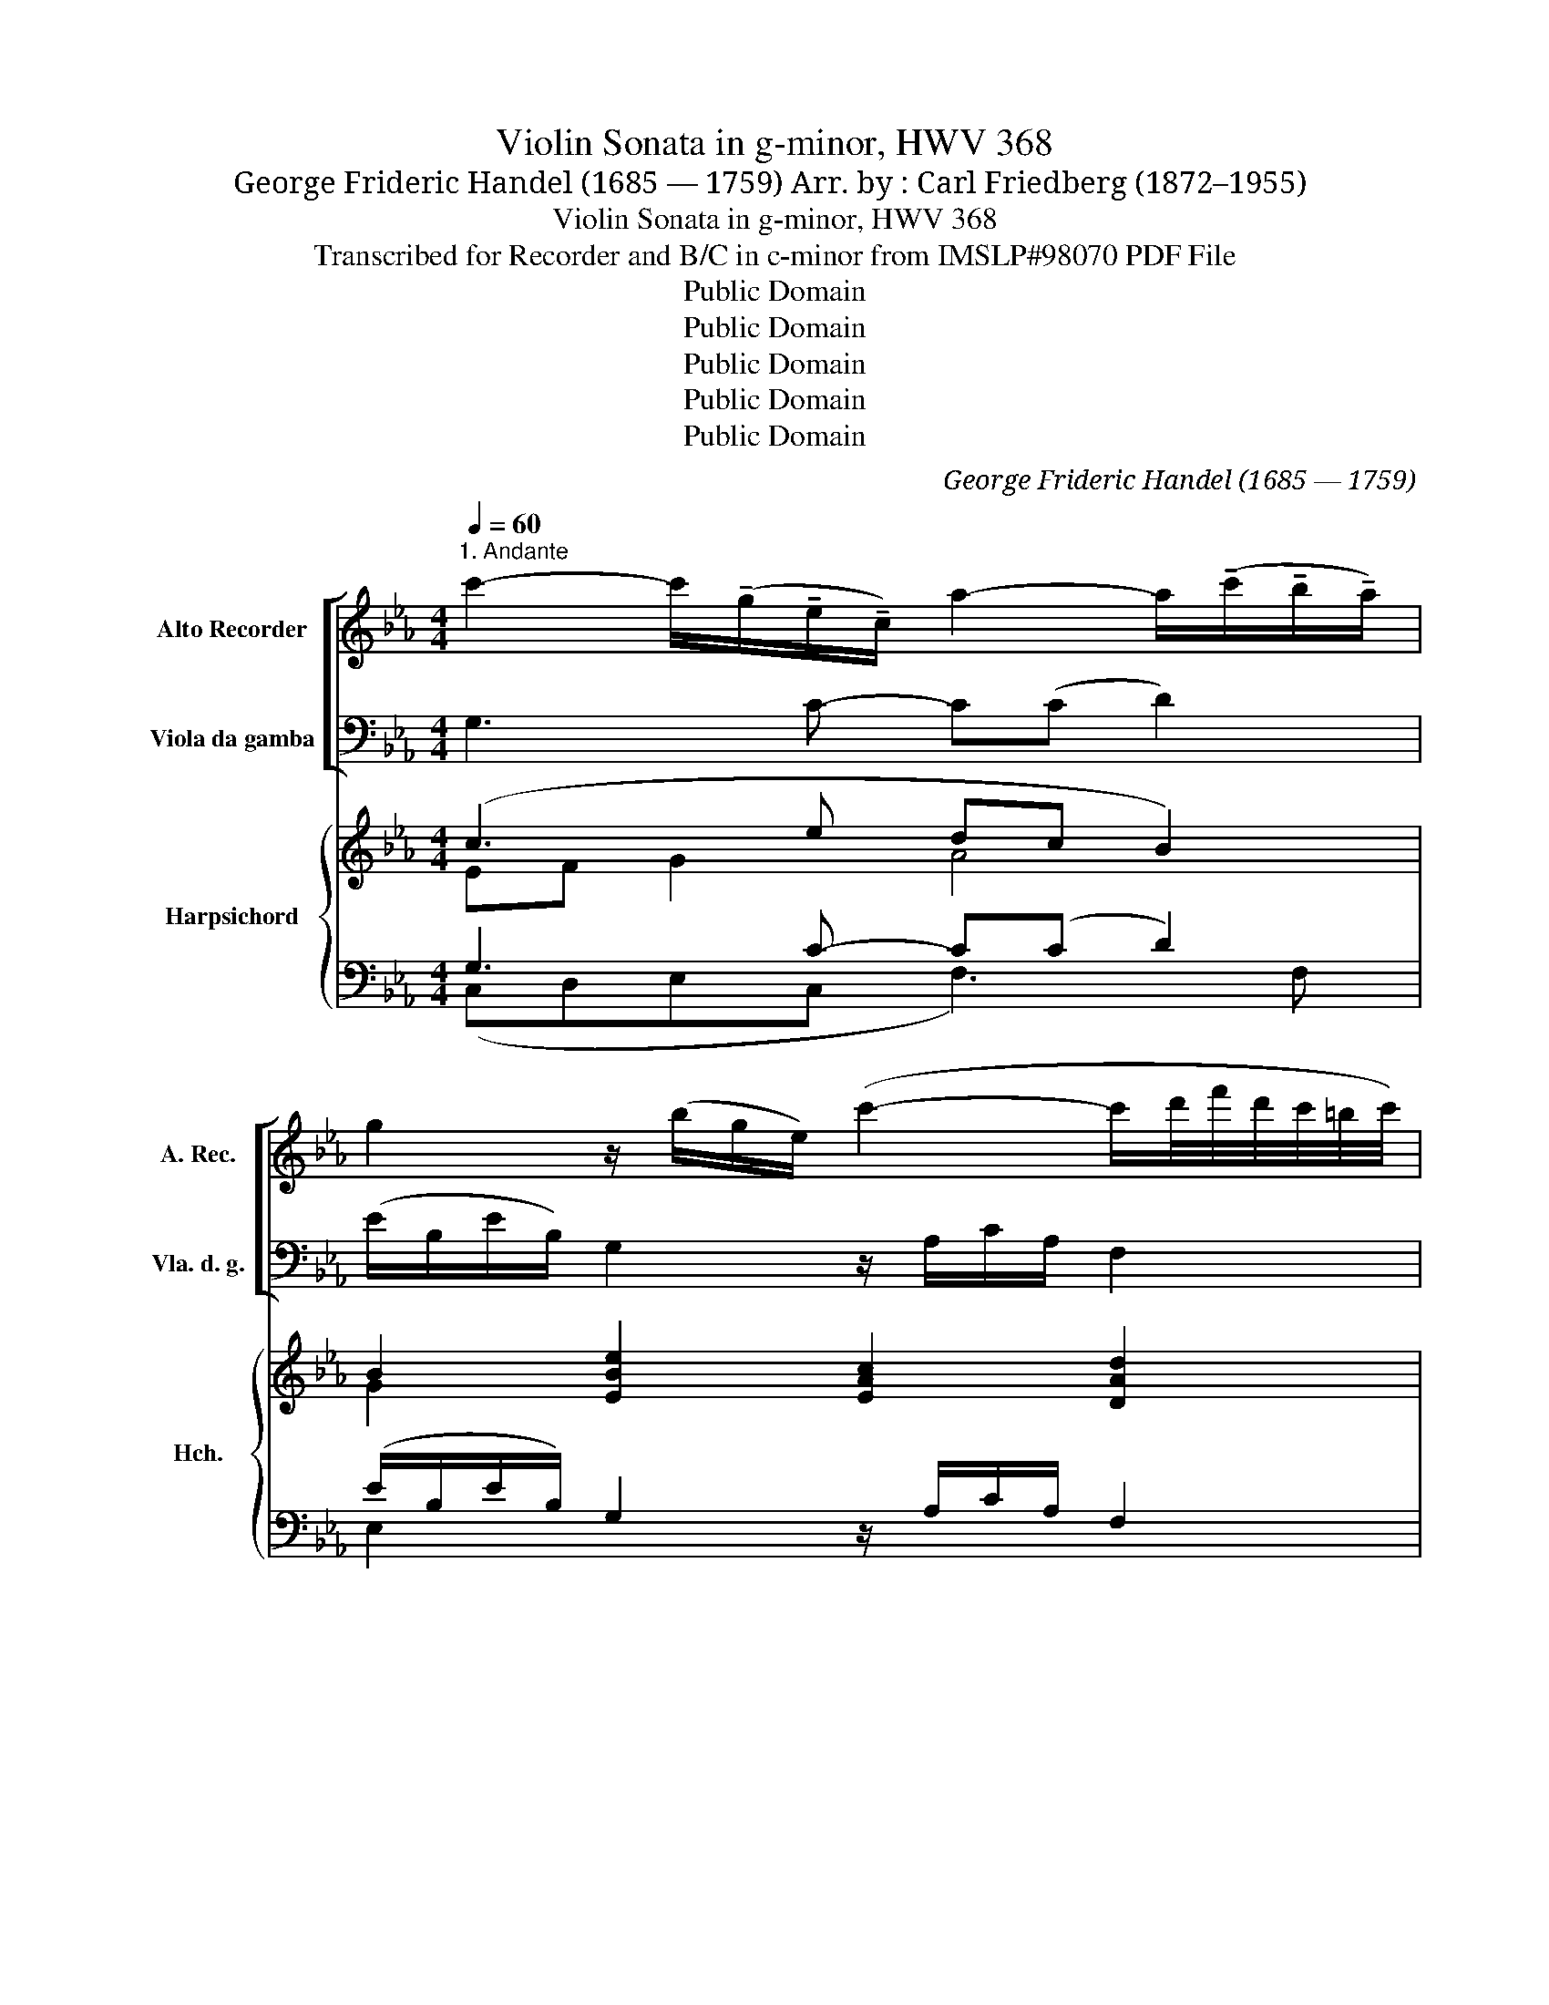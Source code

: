 X:1
T:Violin Sonata in g-minor, HWV 368
T:George Frideric Handel (1685 — 1759) Arr. by : Carl Friedberg (1872–1955)
T:Violin Sonata in g-minor, HWV 368
T:Transcribed for Recorder and B/C in c-minor from IMSLP#98070 PDF File
T:Public Domain
T:Public Domain
T:Public Domain
T:Public Domain
T:Public Domain
C:George Frideric Handel (1685 — 1759)
Z:Public Domain
%%score [ 1 2 ] { ( 3 4 ) | ( 5 6 ) }
L:1/8
Q:1/4=60
M:4/4
K:Eb
V:1 treble nm="Alto Recorder" snm="A. Rec."
V:2 bass nm="Viola da gamba" snm="Vla. d. g."
V:3 treble nm="Harpsichord" snm="Hch."
V:4 treble 
V:5 bass 
V:6 bass 
V:1
"^1. Andante" c'2- c'/(!tenuto!g/!tenuto!e/!tenuto!c/) a2- a/(!tenuto!c'/!tenuto!b/!tenuto!a/) | %1
 g2 z/ (b/g/e/) (c'2- c'/d'/4f'/4d'/4c'/4=b/4c'/4) | %2
 =b2 z/ (d'/!tenuto!d'/!tenuto!d'/) (f2- f/g/)!tenuto!e/!tenuto!d/ | %3
 g/(=B/c/d/) (Pd>c) c>(c =e/g/_b/_d'/) | (=e2- (e/b/)!tenuto!a/!tenuto!g/) a>(g (=a/c'/)_e'/c'/) | %5
 (^f>=a) (f/c'/)!tenuto!d/!tenuto!c'/ (!>!b2 =b2 | c'/)(c'/e'/c'/ _b/_d'/)c'/g/ (a2 =a>)a | %7
 b/(c'/_d'/c'/) =b>(b c'/=d'/e'/d'/ c'/_b/)!tenuto!=a/!tenuto!g/ | %8
 ^f>((d g/)(d/=a/))(d/ b>)(g c'/)(g/d'/)(g/ | e'/)(^f/g/=a/) (a>g) (g/d'/c'/=b/ c'/e'/)d'/c'/ | %10
 (d'/^f/g/)!tenuto!=A/ (A>G) G(b/=f/ =e/b/_a/g/) | a4- a/(b/d/b/ B/b/f/a/) | %12
 (g/d/e/f/) (f>e) e>(g b/c'/_d'/f/) | %13
 (=e/>f/g/4a/4b/4c'/8_d'/8) (c'/>b/c'/>g/ a>)((b c'/=d'/_e'/)g/) | %14
 (^f/>g/=a/4b/4c'/4d'/8e'/8) (d'/>c'/d'/b/4a/4) (b/c'/d'/c'/ =b/)(d'/g/d'/) | %15
 c'>(_b _a/c'/g/c'/) (=f2- f/d'/)!tenuto!f/!tenuto!e/ | f3 (d e/g/)e/(c/ _d/f/a/)(c/ | %17
 =B/g/=d'/)(g/ f/g/d'/)(f/ e/g/c'/)(=e/ f/a/c'/)(_e/ | %18
 d/f/b/)(d/ e/g/c'/)(e/ f/a/)(d/a/) (=B/g/d'/)(g/ | %19
 f/d'/)!tenuto!=b/!tenuto!g/ !tenuto!d'/!tenuto!b/!tenuto!f/!tenuto!=B/ !tenuto!_a/(B/c/d/) (Td>c) | %20
 !fermata!c8 |][M:4/4]"^2. Allegro"[Q:1/4=120] g | c'gee' !tenuto!d'3 b | ac'ba g3 b | b4 c'4- | %25
 c'4 d'4- | d'4 e'c'c'g | a4- a_bfa | %28
 !tenuto!g/!tenuto!b/!tenuto!e/!tenuto!b/ !tenuto!g/!tenuto!b/!tenuto!e/!tenuto!b/ a/c'/e/c'/ a/c'/e/c'/ | %29
 g/b/e/b/ g/b/e/b/ a/c'/e/c'/ a/c'/e/c'/ | c'=ac'a d'bfd' | (c'=a)(c'a) d'bf(b | %32
 g/)b/e/b/ g/b/e/b/ _a/c'/e/c'/ a/c'/e/c'/ | b/d'/f/d'/ b/d'/f/d'/ c'/e'/g/e'/ c'/e'/g/e'/ | %34
 g/b/e/b/ g/b/e/b/ a/c'/b/a/ b/d/f/a/ | (g/f/)e/f/ (d/e/)F/d/ e2 z2 | %36
 (b/g/)b/e/ (b/g/)b/e/ (c'/a/)c'/e/ (c'/a/)c'/e/ | %37
 (d'/b/)d'/f/ (d'/b/)d'/f/ (e'/c'/)e'/g/ (e'/c'/)e'/g/ | (b/g/)b/e/ (b/g/)b/e/ a/g/f/e/ d/c/B/A/ | %39
 (G/a/)g/f/ (f>e) e2 z :: g | !tenuto!c'g=eb =a2 z f | bfdb g2 z g | %43
 ((c'e'd')!tenuto!c') =b2 z !>!b | (c'_b)=ag ^fd g2- | g=a (T^f2{=ef)} g2 (b/d'/)g/(d'/ | %46
 (c'/)e'/)c'/e'/ (=a/c'/)=f/c'/ (b/d'/)b/d'/ (g/b/)_e/b/ | %47
 (_a/c'/)a/c'/ (f/a/)d/a/ (g/b/)g/b/ (e/g/)c/g/ | %48
 (f/a/)f/a/ (d/f/)"^3 2"=B/f/ e/(c'/=b/c'/) g/(c'/b/c'/) | %49
 g/(d'/c'/d'/) g/(d'/c'/d'/) g/(e'/d'/e'/) g/(e'/d'/e'/) | %50
 g/(f'/e'/f'/) g/(f'/e'/f'/) g/(g'/f'/g'/) g/(f'/e'/f'/) | %51
 g/(e'/d'/e'/) g/(f'/e'/f'/) g/(e'/d'/e'/) (g/e'/)!tenuto!d'/!tenuto!c'/ | %52
 =b2 z =B (c/d/4c/4)!tenuto!B/!tenuto!c/ (d/e/4d/4)!tenuto!c/!tenuto!d/ | %53
 (e/f/4e/4)!tenuto!d/!tenuto!e/ (f/g/4f/4)!tenuto!e/!tenuto!f/ g2 z c' | %54
 (_d'c')!tenuto!d'!tenuto!e' !tenuto!f'!tenuto!e'(f'e') | (_d'e')!tenuto!f'!tenuto!c' =b2 c'2- | %56
 c'=d' T=b2{=ab} (c'_b)_ag | fe_dc =BG c2- | c=d =B2{=AB} !tenuto!c!tenuto![Ee] T[Dd]7/4[Cc]/4 | %59
 [Cc]6 z :| z/8 |[M:3/4]"^Adagio"[Q:1/4=60] g2 (c'3 d') | (e'3 c') g2 | a2 (f3 b) | g2 (e3 g) | %65
 c'2 (=a2 bc') | (^f3 =d') (g2- | g3 =a) ^f2 | g6 :: g2 (_a3 b) | (=e4 g2) | (c'f) (_e3 f) | %72
 (f2 e2) e'2- | e'2 !tenuto!d'!tenuto!c' d'2- | d'2 (!tenuto!c'!tenuto!=b) (c'2- | c'3 d') =b2 |1 %76
 c'6 :|2 c'6 |][M:12/8][Q:3/8=100]"^Allegro" (c'/d'/) | e'd'c' (c'd')=b (c'd')e' (d'2 c') | %80
 (_bc'b) (ab)f (ga)b (gab) | (fab) (eab) (dfb) (Geb) | %82
 (Ae)!tenuto!c' (=Af)!tenuto!c' (Bf)!tenuto!d' (=Bg)!tenuto!d' | %83
 (cg)!tenuto!e' (=Af)!tenuto!e' (_Bf)!tenuto!d' (Ge)!tenuto!d' | %84
 ((=Ae)!tenuto!c') (=ab)g (T^f3 g3) | =a3 b3 c'3 d'3 | e'2 (^f g=ab) (dfa) (gab) | %87
 (c'd'e') T^f3 g3 z z :: b | (_d'c'b) (ba)g (ag)f (agf) | (c'ba) (ag)f (gf)e (gfe) | %91
 (e'c'a) (c'af) (c'af) (afc) | d3 (bg)!tenuto!e (c' e')!tenuto!g f3 | e3 b(ge) c'(ae) d'(be) | %94
 e'(be) (bed) (cde) (Be)d | e3- ec'd' (e'd'c') (c'd')=b | (c'd')e' (d'2 c') (_bc'b) (ab)f | %97
 (ga)b (gab) (fab) (eab) | (dfb) (Geb) (Ae)!tenuto!c' (=Af)!tenuto!c' | %99
 (Bf)!tenuto!d' (=Bg)!tenuto!d' ((cg)e') (e'f=A) | ((_Af)!tenuto!_d') (d'eG) (Ae)c' (=d'2 c') | %101
 =b3 z2 z (c'ge c')_ba | (bgd b)ag (afc a)gf | (Gd!<(!=b) (c'd'e') (gbc') (d!<)!c'b) | %104
 ce'c- c(d/c/_B/A/) Bd'B- B(c/B/A/G/) | Ac'A- A(B/A/G/F/) (Gf=b) (c'd'e') | %106
 (g=bc') (dc'b) [Cc]3 (aga | d'3) (gfg c'3) (fef | =b3)!<(! (c'd'e') (gc')d' (d!<)!c'b) | %109
 [Cc]3 (aga) d'3 (gfg) | c'3 (fef) =b3 (c'd'e') | (gc'd') (dc'=b) [Cc]3- [Cc]2 :| %112
V:2
 G,3 C- C((C D2)) | (E/B,/E/B,/) G,2 z/ A,/C/A,/ F,2 | (G,/D,/)D,/E,/ F,2 z/ (D,/D/C/ =B,)G, | %3
 C(F,G,G,,) C,C ((_B,2 | B,/)C/_D/B,/) C,=E, F,2 _E,C, | %5
 (D,/^F,/=A,/D/) D,F, (G,/B,/D/B,/ G,/D,/=F,/G,/) | (E,2 =E,2 F,/)(F/A/F/ _E/)(E/_D/C/) | %7
 _D2 =D>D C2 EC | DCB,=A, G,=F,E,D, | C,/(C/B,/C/ D)D, G,=F,E,=A, | B,CDD, G,2 CC, | %11
 (F,/G,/A,/G,/ F,/G,/F,/E,/) D,2 DD, | (E,G,/A,/ B,)B,, E,2 z2 | C2 C,2 F,2 E2 | %14
 D2 D,2 (G,>_A, G,)=F, | (E,/G,/D,/G,/ C,)E (D/A/D/F/ D)C | (=B,/D/B,/D/ G,>)B, C2 F,2 | %17
 G,2 z G C2 z F, | B,G,CA, DC=B,G, | G,,2 G,2 (F,E,/F,/ G,)G,, | !fermata!C,8 |][M:4/4] z | %22
 z2 z C !tenuto!B,!tenuto!=A,!tenuto!B,!tenuto!G, | %23
 !tenuto!F,!tenuto!E,!tenuto!D,!tenuto!B,, !tenuto!E,!tenuto!E(!tenuto!D!tenuto!E) | %24
 G,EE,E A,EG,E | A,FF,F B,F=A,F | B,G=B,G C2 z2 | z CFC D2 B,2 | E,G,B,G, (CB,C)A, | %29
 E,G,B,G, (CB,C)A, | =A,/C/F,/C/ A,/C/F,/C/ B,/D/F,/D/ B,/D/F,/D/ | %31
 =A,/C/F,/C/ A,/C/F,/C/ B,/D/F,/D/ B,/D/F,/D/ | E2 E,2 _A,2 F,2 | B,2 G,2 (C3 B,/A,/) | %34
 G,2 E,2 (F,E,D,)B, | E,(A,B,)B,, (E,/B,,/G,,/B,,/ E,,2) | G,2 E,2 A,2 z A, | B,3 B, (C3 B,/A,/) | %38
 (G,2 B,)G, !tenuto!C2 z A, | B,A,B,B,, !tenuto!E,2 z :: z | z2 z C FC=A,F | D2 z B, EB,G,B, | %43
 A,2 z F, (G,A,G,)F, | E,DCB, =A,2 B,C | DCDD, G,2 z2 | =A,2 C/F/A,/F/ D2 E/G/C/G/ | %47
 F2 D/F/B,/F/ E2 C/E/=A,/E/ | D2 =B,/D/G,/D/ C2 EC | G,=A,=B,G, C_B,C_A, | G,=A,=B,G, EDED | %51
 C=B,CD EFEF | (G,/F,/G,/=A,/ G,/A,/=B,/G,/) (A,/B,/4A,/4).G,/.A,/ (B,/C/4B,/4)A,/B,/ | %53
 (C/D/4C/4).=B,/.C/ (D/E/4D/4).C/.D/ EDCE, | (F,E,)F,_G, A,G,(A,G,) | (F,_G,)A,F, =G,F,E,C | %56
 A,F,G,G,, C,2 C_B, | A,G,F,E, D,2 E,F, | G,2 G,,2 C,F,G,G,, | C,6 z :| z/8 |[M:3/4] C2 A,2 G,2 | %62
 C,2 D,2 E,2 | F,2 D,4 | E,6 | E,2 C,4 | D,2 DC B,2 | C2 D2 D,2 | G,6 :: =E,2 F,2 B,2 | C4 B,2 | %71
 A,2 G,2 A,2 | B,2 E,2 C2 | F,4 [B,,B,]2 | E,4 A,2 | G,2 G,,4 |1 (C,2 D,2 E,2) :|2 C,6 |] %78
[M:12/8] G, | C,3 (EF)D (EF)G F2 E | (DEF) (B,C)D E2 E, (EFG) | D2 D, C,2 C B,3 E,3 | %82
 A,3 F,3 B,3 G,3 | C3 F,3 B,3 E,3 | =A,3 B,2 C (DED B,A,G,) | (^F,=E,F, G,F,G, =A,G,A, B,A,B,) | %86
 C2 D B,2 C (D2 C B,=A,G,) | (=A,B,C DCD) G,3 z z :: G, | (=E,3 C,3 F,3) z2 z | %90
 (D,3 B,,3 _E,3) z2 z | C,3 z2 z A,2 A,3 z | A,3 G,3 A,3 B,3 | E,3 G,3 A,3 B,3 | C3 G,3 A,3 B,3 | %95
 E,3 E, z z C,2 D, E,F,D, | E,F,G, F,(FE DED B,CD | E2) E, (EFG) D3 C3 | B,3 E,3 A,3 F,3 | %99
 B,3 G,3 C3 F,3 | B,3 E,3 A,3 (FGA) | (G(FG) DEF) (E2 C A,B,C) | (D2 B, G,A,B,) (C2 A, F,G,A,) | %103
 (G,2 F, E,2 D,) (E,2 F, G,2) G,, | C,2 (C A,B,C D2 B, G,A,B, | C2 A, F,G,A,) (G,2 F, E,2 D,) | %106
 E,2 F, G,2 G,, C,3 FEF | B,CD EDE A,B,C DCD | (G,A,F, E,2 D,) (E,2 F, G,2 G,,) | %109
 C,3 FEF B,CD EDE | A,B,C DCD G,A,F, E,2 D, | E,2 F, G,2 G,, C,3- C,2 :| %112
V:3
 (c3 e dc B2) | B2 [EBe]2 [EAc]2 [DAd]2 | [DG=B]2 [DAd]2 (B>c d)B | c3- =B c2 (_d2 | %4
 _B3 c) (c2 f2) | (^f3 d) d2 [=Bdg]2 | ([cg]2 c2) c2 [cf]2 | (f2- f/_a/g/f/ e2 c=A) | %8
 [^F=A]2 d4 ((g2 | [eg])d/e/ c2) (_Bdce) | (de c2 [GB]d =e2) | f4 [AB] [AB]2 [AB] | %12
 [GB]>c A2 [EG][GB][GB][GB] | [GB][GB][=EB][EBc] [FAc][FAc][Gc][Gc] | %14
 [=Ac][Ac][^Fc][Fc] [GB]>c d[=Bd] | (c d eg f3 a) | (g2 =b)f e2 (_d>c) | ([G=B] g2 f (e=e)f_e) | %18
 (d2 e2 f d2 [=Bd]) | f2 =B2 Bc- cB | !fermata!c8 |][M:4/4] z | %22
 z2 z G !tenuto!G!tenuto!=A!tenuto!G!tenuto!B | c2 !tenuto!f!tenuto!d B2 z2 | e8 | f8 | g4- g2 z2 | %27
 z2 (c2 B2 =d2) | e2 z e e3 [ea] | [eg]2 z e e3 e | f2 z [ce=a] [Bdfb]2 z [Bd] | %31
 [Fcf]2 z [ce=a] [Bdfb]2 z B | z2 (e2 c3 e) | (d3 (f) e3 g) | e4 (def)B | [GB] F2 [FAd] [EGe]2 z2 | %36
 B2 G2 c2 z e | (d2 [_Af]2 [Ge]2) [Geg]2 | (b2 g)e !tenuto![Aea]2 z F | G (e2 d) [GBe]2 z :: z | %41
 z2 z [B=eg] [=Acf]2 z [Acf] | [Bfb]2 z [Bdf] [Beg]2 z [Ge] | [Ece]2 z a [dg]feg | (gf)ed c2 de | %45
 [_Bd][ce] [=Ac]2 [GB]2 [GB][Bd] | [cef]2 (=af) f2 (ge) | e2 (fd) d2 (ec) | c2 (d=B) [EGc]2 z2 | %49
 =BcdB edef | (g4- g3 f) | (ede)=B (cdc)d | [G=B]2 z [GBg] [Gg]4- | [Gg]4- [Gg]3 [Gg] | %54
 z2 z _a (a4 | a4) g=dce | [cf][cda] [=Bdg]2 [ceg][df]ed | c_B ([Aa]2 [=Bg]2) [cg][ca] | %58
 g4- gag=b | [cegc']6 z :| z/8 |[M:3/4] (c4- c=B) | c4 c2 | ([Ac]4 B2- | B2) z2 z2 | [Gc]2 [Ge]4 | %66
 [^F=Ad]4 [Gd]2 | e2 d4- | d6 :: ([_Bg]2 [_Af]4 | =e4) e2 | [Fcf]2 (_e4- | ed e2) ([Gg]2 | %73
 ([Aa]4) [Gg]2- | [Gg]4 [Ff]2) | [Ge]4 [FGd]2 |1 [Gc]6 :|2 [EGc]6 |][M:12/8] G | %79
 [EGc]3 g2 f (ed)c =B2 c | [F_B]2 z [FAd]2 B [GB]2 z B3 | [FB]2 z [EA]2 z [DA]2 z [EG]2 z | %82
 A3 =A3 B3 =B3 | G3 =A3 F3 G3 | [EGc]2 z [Ge]2 B =A3 (dcB) | [Dd]4 B2 ^F3 G3 | %86
 [Ge]2 [^F=A] G2 z (A2 d- dcB | c2) z [^F=A]3 [DB]3 z z :: z | (g3 =e3 f3) (cBA) | %90
 (f3 d3 _e3) (BAG) | [EAe]2 z (E2 A) [Fc]3 (e3 | dFB) [Ee]6 dcB | [GBe]EG B3 c3 d3 | %94
 e3 (B3 c3 B3) | [EGB]3- [EGB] z z e2 f g2 f | edc (=B2 c) B2 z [FAd]2 B | %97
 [GB]2 z B3 [FB]2 z [EA]2 z | [DA]2 z [EG]2 z A3 =A3 | (B3 =B3) (c3 e3) | %100
 [F_d]3 [EGd]3 [EAc]3 =B2 f | f3 g3 g2 e cde | (_B3- Bcd A3- ABc) | (=B3 c2 B (c3-) c2 B) | %104
 [Ec]2 (g a3- a2 g- g3- | g2 f- f3- f2) (d c2 =B) | (c3- c2 =B) [Ec]3 c3 | def _B3 cde [Ac]3 | %108
 (f2 a g3) (g2 a f3) | e3 c3 def _B3 | cde [FA]2 [FAcf] [F=Bf]2 [Bda] [cg]2 [Bg] | %111
 [cg]2 [ca] [cfc']2 [df=b] [cegc']3- [cegc']2 :| %112
V:4
 EF G2 A4 | G2 x6 | x6 GF | EA F2 E2 G=E- | E2 G2 A>B c=A | =A4 [Bd]2 =B2 | G2 G_B _A2 =A2 | %7
 B2 =B>B c G3 | x2 ([Dd][^Fc] [GB]2) [Gg][=B=f] | cG G^F G4 | (G3 ^F G3 B) | A4 x4 | G E2 D x4 | %13
 x8 | x4 G3 G | G2 c2 c2 =Bc | d3 G G2 A2 | G2 [=B=d]2 [ce]_B A2 | F B2 c A2 G=B | %19
 =B2 F2 AG/A/ F2 | [EG]8 |][M:4/4] x | x3 E D3 [GB] | _A4 B G2 G | (B2 d2 c2 B2) | (c2 e2 d2 c2) | %26
 (d2 f2 e2) x2 | x2 A4 A2 | G2 x B (AGA)c | B2 x B (AGA)c | c2 x6 | x7 _A | x4 EG A2 | FA B2 GBce | %34
 B2 G2 A3 A | x8 | (E6 F2) | F2 x6 | [Be]3 B x4 | Gc A2 !tenuto!G2 x :: x | x8 | x8 | %43
 x3 [cd] =B3 [Bd] | c x5 G2 | x8 | x2 e2 B4 | _A4 G4 | F4 x4 | G4 G3 c | =BcdB c2 B2 | G4- G3 A | %52
 x4 c2 d2 | e2 =B2 c[Bd] [ce]c | _d/_A/c/A/ d/A/e/A/ f/A/e/A/ f/A/e/A/ | %55
 _d/A/e/A/ f/A/c/A/ =B[GB]G[Gc] | x8 | x2 f4 x2 | ([eg]2 [df]2 [ce]) c2 [=Bfg] | x7 :| x/4 | %61
[M:3/4] E2 F4 | E2 F2 G2 | (F6 | [EG]2 [FA]2 [GB]2) | x2 c2 B=A | x6 | [G=A]4 ([Ac]2 | %68
 [G=B]2 [=Ac]2 [Bd]2) :: (c4 (_d2 | [Bd]2) [Ac]2) G2 | x2 (B2 c2 | A2 G2) e2- | e2 d4- | d2 c4 | %75
 x6 |1 (E2 F2 G2) :|2 x6 |][M:12/8] x | x3 G3- G3 G3 | x12 | x12 | [CE]6 [DF]6 | [Ec]6 [D_B]6 | %84
 x9 G3 | =A2 x10 | x6 (^F3 G3- | G2) x9 :: x | (B6 A3) x3 | (A6 G3) x3 | x9 F3- | F x2 (B3 c3) A3 | %93
 x3 E6- E3- | E3 E6- EG[FA] | x6 G6 | G6 F2 x4 | x12 | x6 [CE]4 x2 | [DF]6 [EG]3 [F=A]2 x | %100
 (B2 _A) x6 =B2 c | =d3 =Bcd c3 c x2 | x12 | (F2 G- G3) (G2 A F3) | x2 e cde _B3- Bcd | %105
 A3- ABc =B2 G- G3 | G2 A F3 x6 | x12 | =B3 c2 B c2- x c2 B | [Gc]3 A6 G3 | G2 x10 | x11 :| %112
V:5
 G,3 C- C((C D2)) | (E/B,/E/B,/) G,2 z/ A,/C/A,/ F,2 | (G,/D,/)D,/E,/ F,2 z/ (D,/D/C/ =B,)G, | %3
 C(F,G,G,,) C,C ((_B,2 | B,/)C/_D/B,/) C,=E, F,2 _E,C, | %5
 (D,/^F,/=A,/D/) D,F, (G,/B,/D/B,/ G,/D,/=F,/G,/) | (E,2 =E,2 F,/)(F/A/F/ _E/)(E/_D/C/) | %7
 _D2 =D>D C2 EC | DCB,=A, G,=F,E,D, | C,/(C/B,/C/ D)D, G,=F,E,=A, | B,CDD, G,2 CC, | %11
 (F,/G,/A,/G,/ F,/G,/F,/E,/) D,2 DD, | (E,G,/A,/ B,)B,, E,2 z2 | C2 C,2 F,2 E2 | %14
 D2 D,2 (G,>_A, G,)=F, | (E,/G,/D,/G,/ C,)E (D/A/D/F/ D)C | (=B,/D/B,/D/ G,>)B, C2 F,2 | %17
 G,2 z G C2 z F, | B,G,CA, DC=B,G, | G,,2 G,2 (F,E,/F,/ G,)G,, | !fermata!C,8 |][M:4/4] z | %22
 z2 z C !tenuto!B,!tenuto!=A,!tenuto!B,!tenuto!G, | %23
 !tenuto!F,!tenuto!E,!tenuto!D,!tenuto!B,, !tenuto!E,!tenuto!E(!tenuto!D!tenuto!E) | %24
 G,EE,E A,EG,E | A,FF,F B,F=A,F | B,G=B,G C2 z2 | z CFC D2 B,2 | E,G,B,G, (CB,C)A, | %29
 E,G,B,G, (CB,C)A, | =A,/C/F,/C/ A,/C/F,/C/ B,/D/F,/D/ B,/D/F,/D/ | %31
 =A,/C/F,/C/ A,/C/F,/C/ B,/D/F,/D/ B,/D/F,/D/ | E2 E,2 _A,2 F,2 | B,2 G,2 (C3 B,/A,/) | %34
 G,2 E,2 (F,E,D,)B, | E,(A,B,)B,, (E,/B,,/G,,/B,,/ E,,2) | [G,,G,]2 [D,,E,]2 [A,,A,]2 z [A,,A,] | %37
 [B,,B,]3 [B,,B,] ([C,C]3 B,/A,/) | ([G,,G,]2 B,)G, !tenuto![C,C]2 z A, | %39
 B,A,B,B,, !tenuto![E,,E,]2 z :: z | z2 z C FC=A,F | D2 z B, EB,G,B, | A,2 z F, (G,A,G,)F, | %44
 E,[D,D][C,C][B,,B,] [=A,,=A,]2 [B,,B,][C,C] | [D,D][C,C][D,D][D,,D,] [G,,G,]2 z2 | %46
 =A,2 C/F/A,/F/ D2 E/G/C/G/ | F2 D/F/B,/F/ E2 C/E/=A,/E/ | D2 =B,/D/G,/D/ C2 [E,E][C,C] | %49
 [G,,G,][=A,,=A,][=B,,=B,][G,,G,] [C,C][_B,,_B,][C,C][_A,,_A,] | %50
 [G,,G,][=A,,=A,][=B,,=B,][G,,G,] [E,E][D,D][E,E][D,D] | %51
 [C,C][=B,,=B,][C,C][D,D] [E,E][F,F][E,E][F,F] | %52
 (G,/F,/G,/=A,/ G,/A,/=B,/G,/) (A,/B,/4A,/4).G,/.A,/ (B,/C/4B,/4)A,/B,/ | %53
 (C/D/4C/4).=B,/.C/ (D/E/4D/4).C/.D/ EDCE, | (F,E,)F,_G, A,G,(A,G,) | (F,_G,)A,F, =G,F,E,[C,C] | %56
 [A,,A,][F,,F,][G,,G,]G,, C,2 C_B, | A,G,F,E, D,2 E,F, | G,2 G,,2 C,[F,,F,][G,,G,]G,, | %59
 [C,,C,]6 z :| z/8 |[M:3/4] [C,C]2 [A,,A,]2 [G,,G,]2 | [C,,C,]2 [D,,D,]2 [E,,E,]2 | %63
 [F,,F,]2 [D,,D,]4 | [E,,E,]6 | [E,,E,]2 [C,,C,]4 | [D,,D,]2 [D,D][C,C] [B,,B,]2 | %67
 [C,C]2 [D,D]2 [D,,D,]2 | [G,,G,]6 :: [=E,,=E,]2 [F,,F,]2 [B,,B,]2 | [C,C]4 [B,,B,]2 | %71
 [A,,A,]2 [G,,G,]2 [A,,A,]2 | [B,,B,]2 [E,,E,]2 [C,C]2 | [F,,F,]4 [B,,B,]2 | [E,,E,]4 [A,,A,]2 | %75
 [G,,G,]2 [G,,,G,,]4 |1 ([C,,C,]2 [D,,D,]2 [E,,E,]2) :|2 [C,,C,]6 |][M:12/8] G, | %79
 C,3 (EF)D (EF)G F2 E | (DEF) (B,C)D E2 E, (EFG) | D2 D, C,2 C B,3 E,3 | A,3 F,3 B,3 G,3 | %83
 C3 F,3 B,3 E,3 | =A,3 B,2 C (DED B,A,G,) | (^F,=E,F, G,F,G, =A,G,A, B,A,B,) | %86
 C2 D B,2 C (D2 C B,=A,G,) | (=A,B,C DCD) G,3 z z :: G, | (=E,3 C,3 F,3) z2 z | %90
 (D,3 B,,3 _E,3) z2 z | C,3 z2 z [A,,A,]3 [A,,A,]3 | [A,,A,]3 [G,,G,]3 [A,,A,]3 [B,,B,]3 | %93
 [E,,E,]3 G,3 A,3 B,3 | C3 [G,,G,]3 [A,,A,]3 [B,,B,]3 | [E,,E,]3 [E,,E,] z z C,2 D, E,F,D, | %96
 E,F,G, F,(FE DED B,CD | E2) E, (EFG) D3 C3 | B,3 E,3 A,3 F,3 | B,3 G,3 C3 F,3 | %100
 B,3 E,3 A,3 (FGA) | (G(FG) DEF) (E2 C A,B,C) | (D2 B, G,A,B,) (C2 A, F,G,A,) | %103
 (G,2 F, E,2 D,) (E,2 F, G,2) G,, | C,2 (C A,B,C D2 B, G,A,B, | C2 A, F,G,A,) (G,2 F, E,2 D,) | %106
 E,2 F, G,2 G,, C,3 FEF | B,CD EDE A,B,C DCD | (G,A,F, E,2 D,) (E,2 F, G,2 G,,) | %109
 C,3 [F,F][E,E][F,F] [B,,B,][C,C][D,D] [E,E][D,D][E,E] | %110
 [A,,A,][B,,B,][C,C] [D,D][C,C][D,D] [G,,G,][A,,A,][F,,F,] [E,,E,]2 [D,,D,] | %111
 [E,,E,]2 [F,,F,] [G,,G,]2 [G,,,G,,] [C,,C,]3- [C,,C,]2 :| %112
V:6
 (C,D,E,C, F,3) F, | E,2 x6 | x8 | x8 | x8 | x8 | x8 | x8 | x8 | x8 | x8 | x8 | x8 | x8 | x8 | x8 | %16
 x8 | x8 | x8 | x8 | x8 |][M:4/4] x | x8 | x8 | x8 | x8 | x8 | x8 | x8 | x8 | x8 | x8 | x8 | x8 | %34
 x8 | x8 | x8 | x8 | x8 | x7 :: x | x8 | x8 | x8 | x8 | x8 | x8 | x8 | x8 | x8 | x8 | x8 | x8 | %53
 x8 | x8 | x8 | x8 | x8 | x8 | x7 :| x/4 |[M:3/4] x6 | x6 | x6 | x6 | x6 | x6 | x6 | x6 :: x6 | %70
 x6 | x6 | x6 | x6 | x6 | x6 |1 x6 :|2 x6 |][M:12/8] x | x12 | x12 | x12 | x12 | x12 | x12 | x12 | %86
 x12 | x11 :: x | x12 | x12 | x12 | x12 | x12 | x12 | x12 | x12 | x12 | x12 | x12 | x12 | x12 | %102
 x12 | x12 | x12 | x12 | x12 | x12 | x12 | x12 | x12 | x11 :| %112

